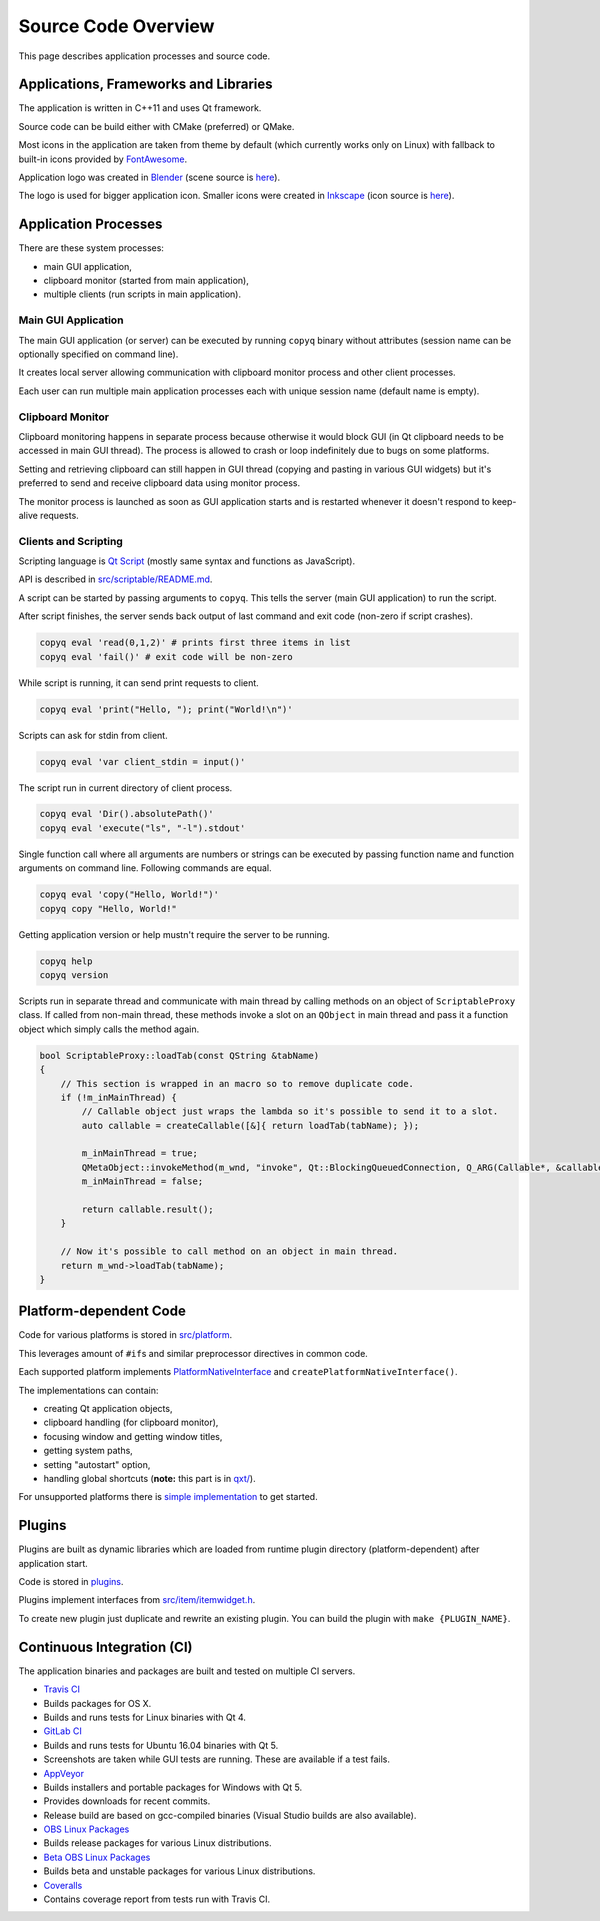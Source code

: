 Source Code Overview
====================

This page describes application processes and source code.

Applications, Frameworks and Libraries
--------------------------------------

The application is written in C++11 and uses Qt framework.

Source code can be build either with CMake (preferred) or QMake.

Most icons in the application are taken from theme by default (which
currently works only on Linux) with fallback to built-in icons provided
by `FontAwesome <http://fontawesome.io/>`__.

Application logo was created in `Blender <https://www.blender.org/>`__
(scene source is
`here <https://github.com/hluk/CopyQ/blob/master/src/images/logo.blend>`__).

The logo is used for bigger application icon. Smaller icons were created
in `Inkscape <https://inkscape.org/>`__ (icon source is
`here <https://github.com/hluk/CopyQ/blob/master/src/images/icon.svg>`__).

Application Processes
---------------------

There are these system processes:

-  main GUI application,
-  clipboard monitor (started from main application),
-  multiple clients (run scripts in main application).

Main GUI Application
~~~~~~~~~~~~~~~~~~~~

The main GUI application (or server) can be executed by running
``copyq`` binary without attributes (session name can be optionally
specified on command line).

It creates local server allowing communication with clipboard monitor
process and other client processes.

Each user can run multiple main application processes each with unique
session name (default name is empty).

Clipboard Monitor
~~~~~~~~~~~~~~~~~

Clipboard monitoring happens in separate process because otherwise it
would block GUI (in Qt clipboard needs to be accessed in main GUI
thread). The process is allowed to crash or loop indefinitely due to
bugs on some platforms.

Setting and retrieving clipboard can still happen in GUI thread (copying
and pasting in various GUI widgets) but it's preferred to send and
receive clipboard data using monitor process.

The monitor process is launched as soon as GUI application starts and is
restarted whenever it doesn't respond to keep-alive requests.

Clients and Scripting
~~~~~~~~~~~~~~~~~~~~~

Scripting language is `Qt
Script <https://doc.qt.io/qt-5/qtscript-index.html>`__ (mostly same
syntax and functions as JavaScript).

API is described in
`src/scriptable/README.md <https://github.com/hluk/CopyQ/blob/master/src/scriptable/README.md>`__.

A script can be started by passing arguments to ``copyq``. This tells
the server (main GUI application) to run the script.

After script finishes, the server sends back output of last command and
exit code (non-zero if script crashes).

.. code-block:: bash

    copyq eval 'read(0,1,2)' # prints first three items in list
    copyq eval 'fail()' # exit code will be non-zero

While script is running, it can send print requests to client.

.. code-block:: bash

    copyq eval 'print("Hello, "); print("World!\n")'

Scripts can ask for stdin from client.

.. code-block:: bash

    copyq eval 'var client_stdin = input()'

The script run in current directory of client process.

.. code-block:: bash

    copyq eval 'Dir().absolutePath()'
    copyq eval 'execute("ls", "-l").stdout'

Single function call where all arguments are numbers or strings can be
executed by passing function name and function arguments on command
line. Following commands are equal.

.. code-block:: bash

    copyq eval 'copy("Hello, World!")'
    copyq copy "Hello, World!"

Getting application version or help mustn't require the server to be
running.

.. code-block:: bash

    copyq help
    copyq version

Scripts run in separate thread and communicate with main thread by
calling methods on an object of ``ScriptableProxy`` class. If called
from non-main thread, these methods invoke a slot on an ``QObject`` in
main thread and pass it a function object which simply calls the method
again.

.. code-block:: cpp

    bool ScriptableProxy::loadTab(const QString &tabName)
    {
        // This section is wrapped in an macro so to remove duplicate code.
        if (!m_inMainThread) {
            // Callable object just wraps the lambda so it's possible to send it to a slot.
            auto callable = createCallable([&]{ return loadTab(tabName); });

            m_inMainThread = true;
            QMetaObject::invokeMethod(m_wnd, "invoke", Qt::BlockingQueuedConnection, Q_ARG(Callable*, &callable));
            m_inMainThread = false;

            return callable.result();
        }

        // Now it's possible to call method on an object in main thread.
        return m_wnd->loadTab(tabName);
    }

Platform-dependent Code
-----------------------

Code for various platforms is stored in
`src/platform <https://github.com/hluk/CopyQ/tree/master/src/platform>`__.

This leverages amount of ``#if``\ s and similar preprocessor directives
in common code.

Each supported platform implements
`PlatformNativeInterface <https://github.com/hluk/CopyQ/blob/master/src/platform/platformnativeinterface.h>`__
and ``createPlatformNativeInterface()``.

The implementations can contain:

-  creating Qt application objects,
-  clipboard handling (for clipboard monitor),
-  focusing window and getting window titles,
-  getting system paths,
-  setting "autostart" option,
-  handling global shortcuts (**note:** this part is in
   `qxt/ <https://github.com/hluk/CopyQ/tree/master/qxt>`__).

For unsupported platforms there is `simple
implementation <https://github.com/hluk/CopyQ/tree/master/src/platform/dummy>`__
to get started.

Plugins
-------

Plugins are built as dynamic libraries which are loaded from runtime
plugin directory (platform-dependent) after application start.

Code is stored in
`plugins <https://github.com/hluk/CopyQ/tree/master/plugins>`__.

Plugins implement interfaces from
`src/item/itemwidget.h <https://github.com/hluk/CopyQ/tree/master/src/item/itemwidget.h>`__.

To create new plugin just duplicate and rewrite an existing plugin. You
can build the plugin with ``make {PLUGIN_NAME}``.

Continuous Integration (CI)
---------------------------

The application binaries and packages are built and tested on multiple
CI servers.

-  `Travis CI <https://travis-ci.org/hluk/CopyQ>`__
-  Builds packages for OS X.
-  Builds and runs tests for Linux binaries with Qt 4.

-  `GitLab CI <https://gitlab.com/CopyQ/CopyQ/builds>`__
-  Builds and runs tests for Ubuntu 16.04 binaries with Qt 5.
-  Screenshots are taken while GUI tests are running. These are
   available if a test fails.

-  `AppVeyor <https://ci.appveyor.com/project/hluk/copyq>`__
-  Builds installers and portable packages for Windows with Qt 5.
-  Provides downloads for recent commits.
-  Release build are based on gcc-compiled binaries (Visual Studio
   builds are also available).

-  `OBS Linux
   Packages <https://build.opensuse.org/project/show/home:lukho:copyq>`__
-  Builds release packages for various Linux distributions.

-  `Beta OBS Linux
   Packages <https://build.opensuse.org/project/show/home:lukho:copyq-beta>`__
-  Builds beta and unstable packages for various Linux distributions.

-  `Coveralls <https://coveralls.io/github/hluk/CopyQ>`__
-  Contains coverage report from tests run with Travis CI.
